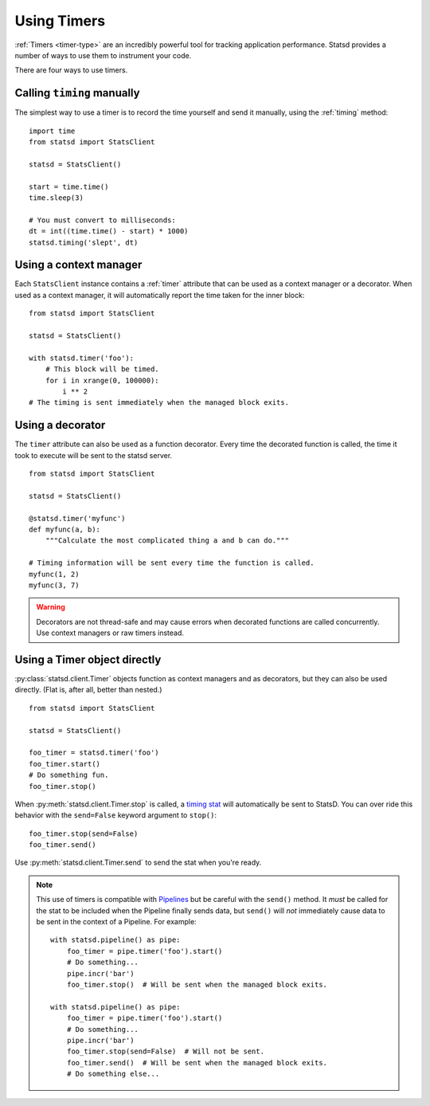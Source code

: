 .. _timing-chapter:

============
Using Timers
============

:ref:`Timers <timer-type>` are an incredibly powerful tool for tracking
application performance. Statsd provides a number of ways to use them to
instrument your code.

There are four ways to use timers.


Calling ``timing`` manually
===========================

The simplest way to use a timer is to record the time yourself and send
it manually, using the :ref:`timing` method::

    import time
    from statsd import StatsClient

    statsd = StatsClient()

    start = time.time()
    time.sleep(3)

    # You must convert to milliseconds:
    dt = int((time.time() - start) * 1000)
    statsd.timing('slept', dt)


Using a context manager
=======================

Each ``StatsClient`` instance contains a :ref:`timer` attribute that can
be used as a context manager or a decorator. When used as a context
manager, it will automatically report the time taken for the inner
block::

    from statsd import StatsClient

    statsd = StatsClient()

    with statsd.timer('foo'):
        # This block will be timed.
        for i in xrange(0, 100000):
            i ** 2
    # The timing is sent immediately when the managed block exits.


Using a decorator
=================

The ``timer`` attribute can also be used as a function decorator. Every
time the decorated function is called, the time it took to execute will
be sent to the statsd server.

::

    from statsd import StatsClient

    statsd = StatsClient()

    @statsd.timer('myfunc')
    def myfunc(a, b):
        """Calculate the most complicated thing a and b can do."""

    # Timing information will be sent every time the function is called.
    myfunc(1, 2)
    myfunc(3, 7)

.. warning::
   Decorators are not thread-safe and may cause errors when decorated
   functions are called concurrently. Use context managers or raw timers
   instead.


Using a Timer object directly
=============================

.. versionadded:: 2.1

:py:class:`statsd.client.Timer` objects function as context managers and
as decorators, but they can also be used directly. (Flat is, after all,
better than nested.)

::

    from statsd import StatsClient

    statsd = StatsClient()

    foo_timer = statsd.timer('foo')
    foo_timer.start()
    # Do something fun.
    foo_timer.stop()

When :py:meth:`statsd.client.Timer.stop` is called, a `timing stat
<timer-type>`_ will automatically be sent to StatsD. You can over ride
this behavior with the ``send=False`` keyword argument to ``stop()``::

    foo_timer.stop(send=False)
    foo_timer.send()

Use :py:meth:`statsd.client.Timer.send` to send the stat when you're
ready.

.. _timer-direct-note:

.. note::
   This use of timers is compatible with `Pipelines <pipeline-chapter>`_
   but be careful with the ``send()`` method. It *must* be called for
   the stat to be included when the Pipeline finally sends data, but
   ``send()`` will *not* immediately cause data to be sent in the
   context of a Pipeline. For example::

    with statsd.pipeline() as pipe:
        foo_timer = pipe.timer('foo').start()
        # Do something...
        pipe.incr('bar')
        foo_timer.stop()  # Will be sent when the managed block exits.

    with statsd.pipeline() as pipe:
        foo_timer = pipe.timer('foo').start()
        # Do something...
        pipe.incr('bar')
        foo_timer.stop(send=False)  # Will not be sent.
        foo_timer.send()  # Will be sent when the managed block exits.
        # Do something else...
